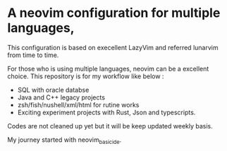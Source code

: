 * A neovim configuration for multiple languages,

This configuration is based on execellent LazyVim and referred lunarvim from time to time.

For those who is using multiple languages, neovim can be a excellent choice.
  This repository is for my workflow like below :
  - SQL with oracle databse
  - Java and C++ legacy projects
  - zsh/fish/nushell/xml/html for rutine works
  - Exciting experiment projects with Rust, Json and typescripts.

Codes are not cleaned up yet but it will be keep updated weekly basis.

My journey started with neovim_basic_ide. 

